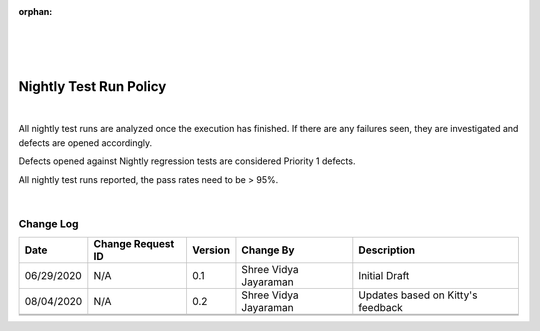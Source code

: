 :orphan:

|
|
|

**Nightly Test Run Policy**
============================

|

All nightly test runs are analyzed once the execution has finished. If there are any failures seen, they are investigated and defects are opened accordingly.

Defects opened against Nightly regression tests are considered Priority 1 defects.

All nightly test runs reported, the pass rates need to be > 95%.

|

**Change Log**
--------------

+--------------+-------------------------+---------------+-------------------------+-----------------------------------------------------------------------------------------------------+
| **Date**     | **Change Request ID**   | **Version**   | **Change By**           | **Description**                                                                                     |
+--------------+-------------------------+---------------+-------------------------+-----------------------------------------------------------------------------------------------------+
| 06/29/2020   | N/A                     | 0.1           | Shree Vidya Jayaraman   | Initial Draft                                                                                       |
+--------------+-------------------------+---------------+-------------------------+-----------------------------------------------------------------------------------------------------+
| 08/04/2020   | N/A                     | 0.2           | Shree Vidya Jayaraman   | Updates based on Kitty's feedback                                                                   |
+--------------+-------------------------+---------------+-------------------------+-----------------------------------------------------------------------------------------------------+
|              |                         |               |                         |                                                                                                     |
+--------------+-------------------------+---------------+-------------------------+-----------------------------------------------------------------------------------------------------+
|              |                         |               |                         |                                                                                                     |
+--------------+-------------------------+---------------+-------------------------+-----------------------------------------------------------------------------------------------------+